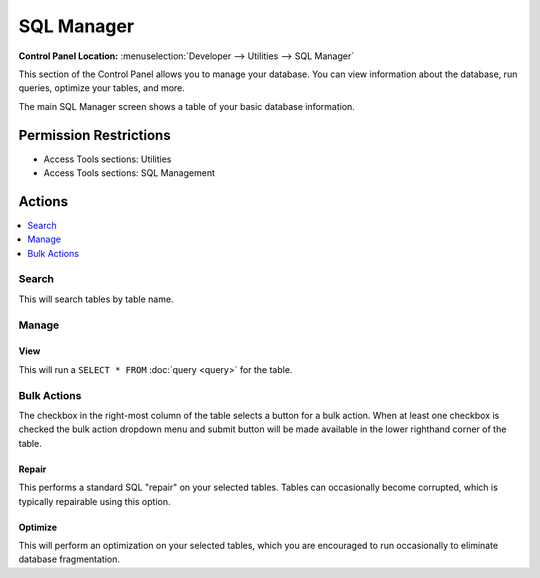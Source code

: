SQL Manager
===========

.. rst-class:: cp-path

**Control Panel Location:** :menuselection:`Developer --> Utilities --> SQL Manager`

.. Overview

This section of the Control Panel allows you to manage your database.
You can view information about the database, run queries, optimize your
tables, and more.

The main SQL Manager screen shows a table of your basic database
information.

.. Screenshot (optional)

.. Permissions

Permission Restrictions
-----------------------

* Access Tools sections: Utilities
* Access Tools sections: SQL Management

Actions
-------

.. contents::
  :local:
  :depth: 1

.. Each Action

Search
~~~~~~

This will search tables by table name.

Manage
~~~~~~

View
^^^^

This will run a ``SELECT * FROM`` :doc:`query <query>` for the table.

Bulk Actions
~~~~~~~~~~~~

The checkbox in the right-most column of the table selects a button for a bulk
action. When at least one checkbox is checked the bulk action dropdown menu and
submit button will be made available in the lower righthand corner of the table.

Repair
^^^^^^

This performs a standard SQL "repair" on your selected tables. Tables can
occasionally become corrupted, which is typically repairable using this option.

Optimize
^^^^^^^^

This will perform an optimization on your selected tables, which you are
encouraged to run occasionally to eliminate database fragmentation.
